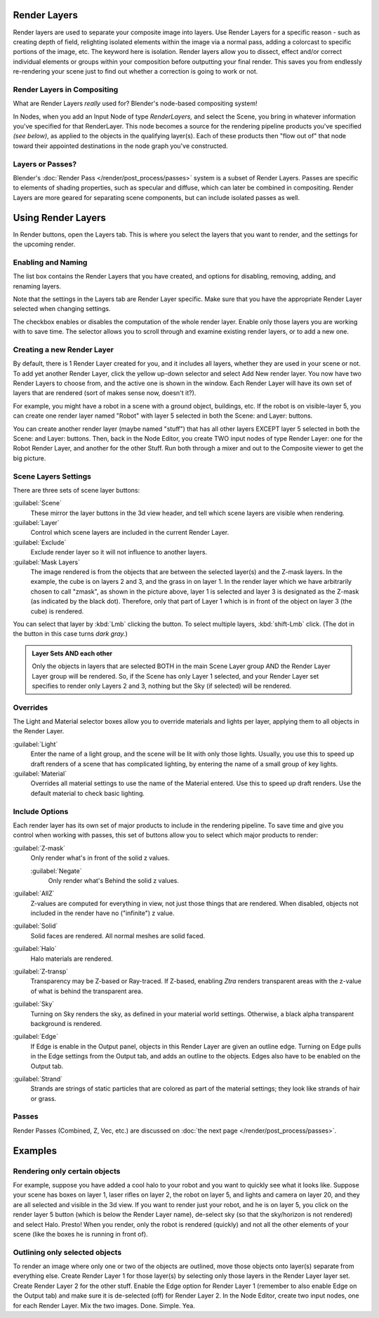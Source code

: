 
Render Layers
*************

Render layers are used to separate your composite image into layers.
Use Render Layers for a specific reason - such as creating depth of field,
relighting isolated elements within the image via a normal pass,
adding a colorcast to specific portions of the image, etc. The keyword here is isolation.
Render layers allow you to dissect, effect and/or correct individual elements or groups within
your composition before outputting your final render. This saves you from endlessly
re-rendering your scene just to find out whether a correction is going to work or not.


Render Layers in Compositing
============================

What are Render Layers *really* used for?  Blender's node-based compositing system!

In Nodes, when you add an Input Node of type *RenderLayers,* and select the Scene,
you bring in whatever information you've specified for that RenderLayer.
This node becomes a source for the rendering pipeline products you've specified
*(see below)*, as applied to the objects in the qualifying layer(s).  Each of these products
then "flow out of" that node toward their appointed destinations in the node graph you've
constructed.


Layers or Passes?
=================

Blender's :doc:`Render Pass </render/post_process/passes>` system is a subset of Render Layers.
Passes are specific to elements of shading properties, such as specular and diffuse,
which can later be combined in compositing. Render Layers are more geared for separating scene components,
but can include isolated passes as well.


Using Render Layers
*******************

In Render buttons, open the Layers tab.
This is where you select the layers that you want to render,
and the settings for the upcoming render.


Enabling and Naming
===================

The list box contains the Render Layers that you have created, and options for disabling,
removing, adding, and renaming layers.

Note that the settings in the Layers tab are Render Layer specific.
Make sure that you have the appropriate Render Layer selected when changing settings.

The checkbox enables or disables the computation of the whole render layer.
Enable only those layers you are working with to save time.
The selector allows you to scroll through and examine existing render layers,
or to add a new one.


Creating a new Render Layer
===========================

By default, there is 1 Render Layer created for you, and it includes all layers,
whether they are used in your scene or not. To add yet another Render Layer,
click the yellow up-down selector and select Add New render layer.
You now have two Render Layers to choose from, and the active one is shown in the window.
Each Render Layer will have its own set of layers that are rendered (sort of makes sense now,
doesn't it?).

For example, you might have a robot in a scene with a ground object, buildings, etc.
If the robot is on visible-layer 5,
you can create one render layer named "Robot" with layer 5 selected in both the Scene:
and Layer: buttons.

You can create another render layer (maybe named "stuff")
that has all other layers EXCEPT layer 5 selected in both the Scene: and Layer: buttons. Then,
back in the Node Editor, you create TWO input nodes of type Render Layer:
one for the Robot Render Layer, and another for the other Stuff.
Run both through a mixer and out to the Composite viewer to get the big picture.


Scene Layers Settings
=====================

There are three sets of scene layer buttons:

:guilabel:`Scene`
   These mirror the layer buttons in the 3d view header, and tell which scene layers are visible when rendering.
:guilabel:`Layer`
   Control which scene layers are included in the current Render Layer.
:guilabel:`Exclude`
   Exclude render layer so it will not influence to another layers.
:guilabel:`Mask Layers`
   The image rendered is from the objects that are between the selected layer(s) and the Z-mask layers.
   In the example, the cube is on layers 2 and 3, and the grass in on layer 1.
   In the render layer which we have arbitrarily chosen to call "zmask", as shown in the picture above,
   layer 1 is selected and layer 3 is designated as the Z-mask (as indicated by the black dot). Therefore,
   only that part of Layer 1 which is in front of the object on layer 3 (the cube) is rendered.

You can select that layer by :kbd:`Lmb` clicking the button. To select multiple layers,
:kbd:`shift-Lmb` click.  (The dot in the button in this case turns *dark gray.*)


.. admonition:: Layer Sets AND each other
   :class: note

   Only the objects in layers that are selected BOTH in the main Scene Layer group AND the Render Layer Layer group
   will be rendered. So, if the Scene has only Layer 1 selected,
   and your Render Layer set specifies to render only Layers 2 and 3, nothing but the Sky (if selected)
   will be rendered.


Overrides
=========

The Light and Material selector boxes allow you to override materials and lights per layer,
applying them to all objects in the Render Layer.

:guilabel:`Light`
   Enter the name of a light group, and the scene will be lit with only those lights. Usually,
   you use this to speed up draft renders of a scene that has complicated lighting,
   by entering the name of a small group of key lights.
:guilabel:`Material`
   Overrides all material settings to use the name of the Material entered. Use this to speed up draft renders.
   Use the default material to check basic lighting.


Include Options
===============

Each render layer has its own set of major products to include in the rendering pipeline.
To save time and give you control when working with passes,
this set of buttons allow you to select which major products to render:

:guilabel:`Z-mask`
   Only render what's in front of the solid z values.

   :guilabel:`Negate`
      Only render what's Behind the solid z values.
:guilabel:`AllZ`
   Z-values are computed for everything in view, not just those things that are rendered. When disabled,
   objects not included in the render have no ("infinite") z value.
:guilabel:`Solid`
   Solid faces are rendered. All normal meshes are solid faced.
:guilabel:`Halo`
   Halo materials are rendered.
:guilabel:`Z-transp`
   Transparency may be Z-based or Ray-traced. If Z-based,
   enabling *Ztra* renders transparent areas with the z-value of what is behind the transparent area.
:guilabel:`Sky`
   Turning on Sky renders the sky, as defined in your material world settings. Otherwise,
   a black alpha transparent background is rendered.
:guilabel:`Edge`
   If Edge is enable in the Output panel, objects in this Render Layer are given an outline edge.
   Turning on Edge pulls in the Edge settings from the Output tab, and adds an outline to the objects.
   Edges also have to be enabled on the Output tab.
:guilabel:`Strand`
   Strands are strings of static particles that are colored as part of the material settings;
   they look like strands of hair or grass.


Passes
======

Render Passes (Combined, Z, Vec, etc.) are discussed on :doc:`the next page </render/post_process/passes>`.


Examples
********

Rendering only certain objects
==============================

For example, suppose you have added a cool halo to your robot and you want to quickly see what
it looks like. Suppose your scene has boxes on layer 1, laser rifles on layer 2,
the robot on layer 5, and lights and camera on layer 20,
and they are all selected and visible in the 3d view. If you want to render just your robot,
and he is on layer 5, you click on the render layer 5 button
(which is below the Render Layer name), de-select sky
(so that the sky/horizon is not rendered) and select Halo. Presto! When you render,
only the robot is rendered (quickly) and not all the other elements of your scene
(like the boxes he is running in front of).


Outlining only selected objects
===============================

To render an image where only one or two of the objects are outlined,
move those objects onto layer(s) separate from everything else.
Create Render Layer 1 for those layer(s)
by selecting only those layers in the Render Layer layer set.
Create Render Layer 2 for the other stuff. Enable the Edge option for Render Layer 1
(remember to also enable Edge on the Output tab) and make sure it is de-selected (off)
for Render Layer 2. In the Node Editor, create two input nodes, one for each Render Layer.
Mix the two images. Done. Simple. Yea.



